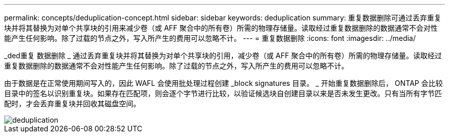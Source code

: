 ---
permalink: concepts/deduplication-concept.html 
sidebar: sidebar 
keywords: deduplication 
summary: 重复数据删除可通过丢弃重复块并将其替换为对单个共享块的引用来减少卷（或 AFF 聚合中的所有卷）所需的物理存储量。读取经过重复数据删除的数据通常不会对性能产生任何影响。除了过载的节点之外，写入所产生的费用可以忽略不计。 
---
= 重复数据删除
:icons: font
:imagesdir: ../media/


[role="lead"]
_ded重复 数据删除 _ 通过丢弃重复块并将其替换为对单个共享块的引用，减少卷（或 AFF 聚合中的所有卷）所需的物理存储量。读取经过重复数据删除的数据通常不会对性能产生任何影响。除了过载的节点之外，写入所产生的费用可以忽略不计。

由于数据是在正常使用期间写入的，因此 WAFL 会使用批处理过程创建 _block signatures 目录。 _ 开始重复数据删除后， ONTAP 会比较目录中的签名以识别重复块。如果存在匹配项，则会逐个字节进行比较，以验证候选块自创建目录以来是否未发生更改。只有当所有字节匹配时，才会丢弃重复块并回收其磁盘空间。

image::../media/deduplication.gif[deduplication]
